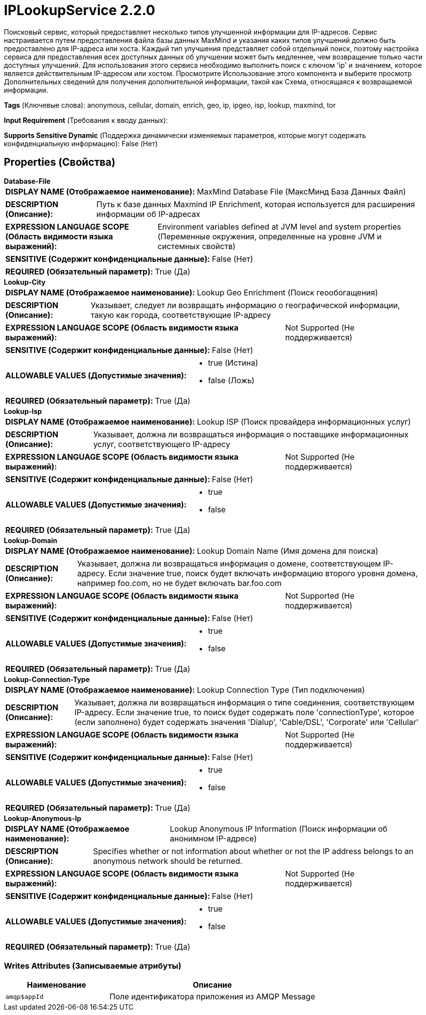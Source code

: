 = IPLookupService 2.2.0

Поисковый сервис, который предоставляет несколько типов улучшенной информации для IP-адресов. Сервис настраивается путем предоставления файла базы данных MaxMind и указания каких типов улучшений должно быть предоставлено для IP-адреса или хоста. Каждый тип улучшения представляет собой отдельный поиск, поэтому настройка сервиса для предоставления всех доступных данных об улучшении может быть медленнее, чем возвращение только части доступных улучшений. Для использования этого сервиса необходимо выполнить поиск с ключом 'ip' и значением, которое является действительным IP-адресом или хостом. Просмотрите Использование этого компонента и выберите просмотр Дополнительных сведений для получения дополнительной информации, такой как Схема, относящаяся к возвращаемой информации.

[horizontal]
*Tags* (Ключевые слова):
anonymous, cellular, domain, enrich, geo, ip, ipgeo, isp, lookup, maxmind, tor
[horizontal]
*Input Requirement* (Требования к вводу данных):

[horizontal]
*Supports Sensitive Dynamic* (Поддержка динамически изменяемых параметров, которые могут содержать конфиденциальную информацию):
 False (Нет) 



== Properties (Свойства)


.*Database-File*
************************************************
[horizontal]
*DISPLAY NAME (Отображаемое наименование):*:: MaxMind Database File (МаксМинд База Данных Файл)

[horizontal]
*DESCRIPTION (Описание):*:: Путь к базе данных Maxmind IP Enrichment, которая используется для расширения информации об IP-адресах


[horizontal]
*EXPRESSION LANGUAGE SCOPE (Область видимости языка выражений):*:: Environment variables defined at JVM level and system properties (Переменные окружения, определенные на уровне JVM и системных свойств)
[horizontal]
*SENSITIVE (Содержит конфиденциальные данные):*::  False (Нет) 

[horizontal]
*REQUIRED (Обязательный параметр):*::  True (Да) 
************************************************
.*Lookup-City*
************************************************
[horizontal]
*DISPLAY NAME (Отображаемое наименование):*:: Lookup Geo Enrichment (Поиск геообогащения)

[horizontal]
*DESCRIPTION (Описание):*:: Указывает, следует ли возвращать информацию о географической информации, такую как города, соответствующие IP-адресу


[horizontal]
*EXPRESSION LANGUAGE SCOPE (Область видимости языка выражений):*:: Not Supported (Не поддерживается)
[horizontal]
*SENSITIVE (Содержит конфиденциальные данные):*::  False (Нет) 

[horizontal]
*ALLOWABLE VALUES (Допустимые значения):*::

* true (Истина)

* false (Ложь)


[horizontal]
*REQUIRED (Обязательный параметр):*::  True (Да) 
************************************************
.*Lookup-Isp*
************************************************
[horizontal]
*DISPLAY NAME (Отображаемое наименование):*:: Lookup ISP (Поиск провайдера информационных услуг)

[horizontal]
*DESCRIPTION (Описание):*:: Указывает, должна ли возвращаться информация о поставщике информационных услуг, соответствующего IP-адресу


[horizontal]
*EXPRESSION LANGUAGE SCOPE (Область видимости языка выражений):*:: Not Supported (Не поддерживается)
[horizontal]
*SENSITIVE (Содержит конфиденциальные данные):*::  False (Нет) 

[horizontal]
*ALLOWABLE VALUES (Допустимые значения):*::

* true

* false


[horizontal]
*REQUIRED (Обязательный параметр):*::  True (Да) 
************************************************
.*Lookup-Domain*
************************************************
[horizontal]
*DISPLAY NAME (Отображаемое наименование):*:: Lookup Domain Name (Имя домена для поиска)

[horizontal]
*DESCRIPTION (Описание):*:: Указывает, должна ли возвращаться информация о домене, соответствующем IP-адресу. Если значение true, поиск будет включать информацию второго уровня домена, например foo.com, но не будет включать bar.foo.com


[horizontal]
*EXPRESSION LANGUAGE SCOPE (Область видимости языка выражений):*:: Not Supported (Не поддерживается)
[horizontal]
*SENSITIVE (Содержит конфиденциальные данные):*::  False (Нет) 

[horizontal]
*ALLOWABLE VALUES (Допустимые значения):*::

* true

* false


[horizontal]
*REQUIRED (Обязательный параметр):*::  True (Да) 
************************************************
.*Lookup-Connection-Type*
************************************************
[horizontal]
*DISPLAY NAME (Отображаемое наименование):*:: Lookup Connection Type (Тип подключения)

[horizontal]
*DESCRIPTION (Описание):*:: Указывает, должна ли возвращаться информация о типе соединения, соответствующем IP-адресу. Если значение true, то поиск будет содержать поле 'connectionType', которое (если заполнено) будет содержать значения 'Dialup', 'Cable/DSL', 'Corporate' или 'Cellular'


[horizontal]
*EXPRESSION LANGUAGE SCOPE (Область видимости языка выражений):*:: Not Supported (Не поддерживается)
[horizontal]
*SENSITIVE (Содержит конфиденциальные данные):*::  False (Нет) 

[horizontal]
*ALLOWABLE VALUES (Допустимые значения):*::

* true

* false


[horizontal]
*REQUIRED (Обязательный параметр):*::  True (Да) 
************************************************
.*Lookup-Anonymous-Ip*
************************************************
[horizontal]
*DISPLAY NAME (Отображаемое наименование):*:: Lookup Anonymous IP Information (Поиск информации об анонимном IP-адресе)

[horizontal]
*DESCRIPTION (Описание):*:: Specifies whether or not information about whether or not the IP address belongs to an anonymous network should be returned.


[horizontal]
*EXPRESSION LANGUAGE SCOPE (Область видимости языка выражений):*:: Not Supported (Не поддерживается)
[horizontal]
*SENSITIVE (Содержит конфиденциальные данные):*::  False (Нет) 

[horizontal]
*ALLOWABLE VALUES (Допустимые значения):*::

* true

* false


[horizontal]
*REQUIRED (Обязательный параметр):*::  True (Да) 
************************************************














=== Writes Attributes (Записываемые атрибуты)

[cols="1a,2a",options="header",]
|===
|Наименование |Описание

|`amqp$appId`
|Поле идентификатора приложения из AMQP Message

|===







